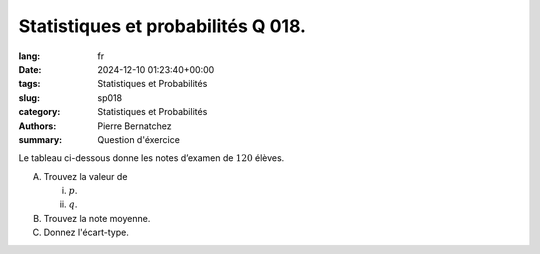 Statistiques et probabilités Q 018.
===================================

:lang: fr
:date: 2024-12-10 01:23:40+00:00
:tags: Statistiques et Probabilités
:slug: sp018
:category: Statistiques et Probabilités
:authors: Pierre Bernatchez
:summary: Question d'éxercice

.. |histogram_etudiants_notes| image:: images/histogram_etudiants_notes.png
   :scale: 80%
   :alt: histogram_etudiants_notes
      
Le tableau ci-dessous donne les notes d’examen de :math:`120` élèves.

|histogram_etudiants_notes|

A)

   Trouvez la valeur de

   i)

      :math:`p`.

      
   ii)

      :math:`q`.

B)

   Trouvez la note moyenne.

C)

   Donnez l'écart-type.



   

   

